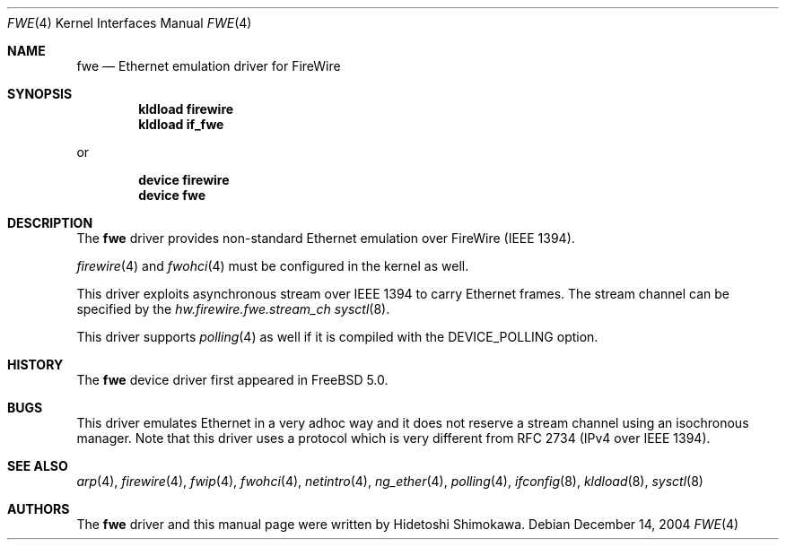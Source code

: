 .\" Copyright (c) 2002 Hidetoshi Shimokawa
.\" All rights reserved.
.\"
.\" Redistribution and use in source and binary forms, with or without
.\" modification, are permitted provided that the following conditions
.\" are met:
.\" 1. Redistributions of source code must retain the above copyright
.\"    notice, this list of conditions and the following disclaimer.
.\" 2. Redistributions in binary form must reproduce the above copyright
.\"    notice, this list of conditions and the following disclaimer in the
.\"    documentation and/or other materials provided with the distribution.
.\"
.\" THIS SOFTWARE IS PROVIDED BY THE AUTHOR ``AS IS'' AND ANY EXPRESS OR
.\" IMPLIED WARRANTIES, INCLUDING, BUT NOT LIMITED TO, THE IMPLIED
.\" WARRANTIES OF MERCHANTABILITY AND FITNESS FOR A PARTICULAR PURPOSE ARE
.\" DISCLAIMED.  IN NO EVENT SHALL THE AUTHOR BE LIABLE FOR ANY DIRECT,
.\" INDIRECT, INCIDENTAL, SPECIAL, EXEMPLARY, OR CONSEQUENTIAL DAMAGES
.\" (INCLUDING, BUT NOT LIMITED TO, PROCUREMENT OF SUBSTITUTE GOODS OR
.\" SERVICES; LOSS OF USE, DATA, OR PROFITS; OR BUSINESS INTERRUPTION)
.\" HOWEVER CAUSED AND ON ANY THEORY OF LIABILITY, WHETHER IN CONTRACT,
.\" STRICT LIABILITY, OR TORT (INCLUDING NEGLIGENCE OR OTHERWISE) ARISING IN
.\" ANY WAY OUT OF THE USE OF THIS SOFTWARE, EVEN IF ADVISED OF THE
.\" POSSIBILITY OF SUCH DAMAGE.
.\"
.\" $FreeBSD$
.\"
.\"
.Dd December 14, 2004
.Dt FWE 4
.Os
.Sh NAME
.Nm fwe
.Nd Ethernet emulation driver for FireWire
.Sh SYNOPSIS
.Cd "kldload firewire"
.Cd "kldload if_fwe"
.Pp
or
.Pp
.Cd "device firewire"
.Cd "device fwe"
.Sh DESCRIPTION
The
.Nm
driver provides non-standard Ethernet emulation over FireWire (IEEE 1394).
.Pp
.Xr firewire 4
and
.Xr fwohci 4
must be configured in the kernel as well.
.Pp
This driver exploits asynchronous stream over IEEE 1394 to carry Ethernet
frames.
The stream channel can be specified by
the
.Va hw.firewire.fwe.stream_ch
.Xr sysctl 8 .
.Pp
This driver supports
.Xr polling 4
as well if it is compiled with the
.Dv DEVICE_POLLING
option.
.Sh HISTORY
The
.Nm
device driver first appeared in
.Fx 5.0 .
.Sh BUGS
This driver emulates Ethernet in a very adhoc way and it does not reserve a
stream channel using an isochronous manager.
Note that this driver uses a protocol which is very different from RFC 2734
(IPv4 over IEEE 1394).
.Sh SEE ALSO
.Xr arp 4 ,
.Xr firewire 4 ,
.Xr fwip 4 ,
.Xr fwohci 4 ,
.Xr netintro 4 ,
.Xr ng_ether 4 ,
.Xr polling 4 ,
.Xr ifconfig 8 ,
.Xr kldload 8 ,
.Xr sysctl 8
.Sh AUTHORS
The
.Nm
driver and this manual page were written by
.An Hidetoshi Shimokawa .
